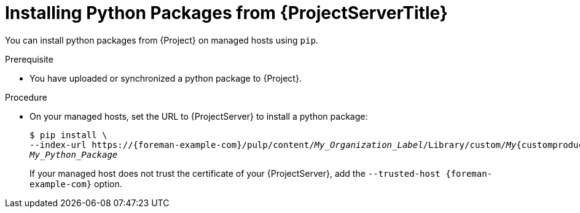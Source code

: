 [id="Installing_Python_Packages_from_{project-context}_Server_{context}"]
= Installing Python Packages from {ProjectServerTitle}

You can install python packages from {Project} on managed hosts using `pip`.

.Prerequisite
* You have uploaded or synchronized a python package to {Project}.

.Procedure
* On your managed hosts, set the URL to {ProjectServer} to install a python package:
+
[options="nowrap" subs="+quotes,verbatim,attributes"]
----
$ pip install \
--index-url https://{foreman-example-com}/pulp/content/_My_Organization_Label_/Library/custom/_My_{customproductid}/_My_Python_Repository_/simple/ \
_My_Python_Package_
----
+
If your managed host does not trust the certificate of your {ProjectServer}, add the `--trusted-host {foreman-example-com}` option.
